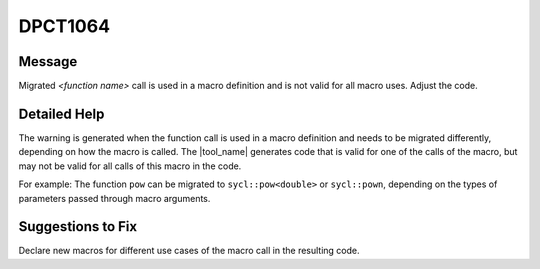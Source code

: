 .. _id_DPCT1064:

DPCT1064
========

Message
-------

.. _msg-1064-start:

Migrated *<function name>* call is used in a macro definition and is not valid
for all macro uses. Adjust the code.

.. _msg-1064-end:

Detailed Help
-------------

The warning is generated when the function call is used in a macro definition and
needs to be migrated differently, depending on how the macro is called. The
|tool_name| generates code that is valid for one of the calls
of the macro, but may not be valid for all calls of this macro in the code.

For example: The function ``pow`` can be migrated to ``sycl::pow<double>`` or
``sycl::pown``, depending on the types of parameters passed through macro arguments.

.. code-block:: cpp
   :linenos:

   #define POW(B, E) pow(B, E)
   POW(2.5, 3.1);  //should be migrated to sycl::pow<double>(2.5, 3.1)
   POW(2.5, 3); //should be migrated to sycl::pown((float)2.5, 3)

Suggestions to Fix
------------------

Declare new macros for different use cases of the macro call in the resulting code.
